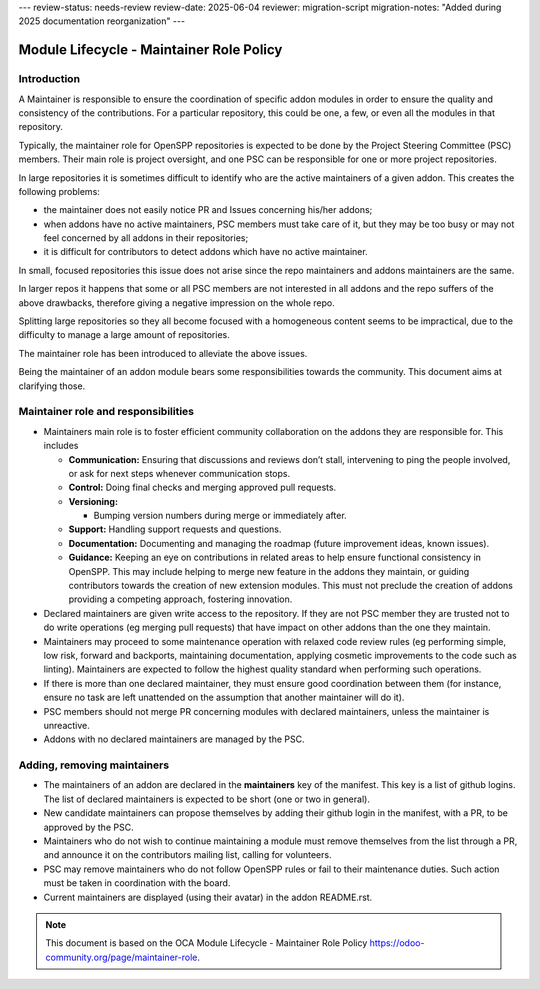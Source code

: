 ---
review-status: needs-review
review-date: 2025-06-04
reviewer: migration-script
migration-notes: "Added during 2025 documentation reorganization"
---

*****************************************
Module Lifecycle - Maintainer Role Policy
*****************************************


Introduction
============
A Maintainer is responsible to ensure the coordination of specific addon
modules in order to ensure the quality and consistency of the
contributions. For a particular repository, this could be one, a few, or
even all the modules in that repository.

Typically, the maintainer role for OpenSPP repositories is expected to be
done by the Project Steering Committee (PSC) members.  Their main role is
project oversight, and one PSC can be responsible for one or more project
repositories.

In large repositories it is sometimes difficult to identify who are the
active maintainers of a given addon. This creates the following
problems:

-  the maintainer does not easily notice PR and Issues concerning
   his/her addons;

-  when addons have no active maintainers, PSC members must take care of
   it, but they may be too busy or may not feel concerned by all
   addons in their repositories;

-  it is difficult for contributors to detect addons which have no
   active maintainer.

In small, focused repositories this issue does not arise since
the repo maintainers and addons maintainers are the same.

In larger repos it happens that some or all PSC members are not
interested in all addons and the repo suffers of the above drawbacks,
therefore giving a negative impression on the whole repo.

Splitting large repositories so they all become focused with a
homogeneous content seems to be impractical, due to the difficulty to
manage a large amount of repositories.

The maintainer role has been introduced to alleviate the above issues.

Being the maintainer of an addon module bears some responsibilities
towards the community. This document aims at clarifying those.

Maintainer role and responsibilities
====================================

-  Maintainers main role is to foster efficient community collaboration
   on the addons they are responsible for. This includes

   -  **Communication:** Ensuring that discussions and reviews don’t
      stall, intervening to ping the people involved, or ask for
      next steps whenever communication stops.

   -  **Control:** Doing final checks and merging approved pull
      requests.

   -  **Versioning:**

      -  Bumping version numbers during merge or immediately after.

   -  **Support:** Handling support requests and questions.

   -  **Documentation:** Documenting and managing the roadmap (future
      improvement ideas, known issues).

   -  **Guidance:** Keeping an eye on contributions in related areas to
      help ensure functional consistency in OpenSPP. This may include
      helping to merge new feature in the addons they maintain, or
      guiding contributors towards the creation of new extension
      modules. This must not preclude the creation of addons
      providing a competing approach, fostering innovation.

-  Declared maintainers are given write access to the repository. If
   they are not PSC member they are trusted not to do write
   operations (eg merging pull requests) that have impact on other
   addons than the one they maintain.

-  Maintainers may proceed to some maintenance operation with relaxed
   code review rules (eg performing simple, low risk, forward and
   backports, maintaining documentation, applying cosmetic
   improvements to the code such as linting). Maintainers are
   expected to follow the highest quality standard when performing
   such operations.

-  If there is more than one declared maintainer, they must ensure good
   coordination between them (for instance, ensure no task are left
   unattended on the assumption that another maintainer will do it).

-  PSC members should not merge PR concerning modules with declared
   maintainers, unless the maintainer is unreactive.

-  Addons with no declared maintainers are managed by the PSC.

Adding, removing maintainers
============================

-  The maintainers of an addon are declared in the **maintainers** key
   of the manifest. This key is a list of github logins. The list of
   declared maintainers is expected to be short (one or two in
   general).

-  New candidate maintainers can propose themselves by adding their
   github login in the manifest, with a PR, to be approved by the
   PSC.

-  Maintainers who do not wish to continue maintaining a module must
   remove themselves from the list through a PR, and announce it on
   the contributors mailing list, calling for volunteers.

-  PSC may remove maintainers who do not follow OpenSPP rules or fail to
   their maintenance duties. Such action must be taken in
   coordination with the board.

-  Current maintainers are displayed (using their avatar) in the addon
   README.rst.

.. note::
   This document is based on the OCA Module Lifecycle - Maintainer Role Policy  https://odoo-community.org/page/maintainer-role.
